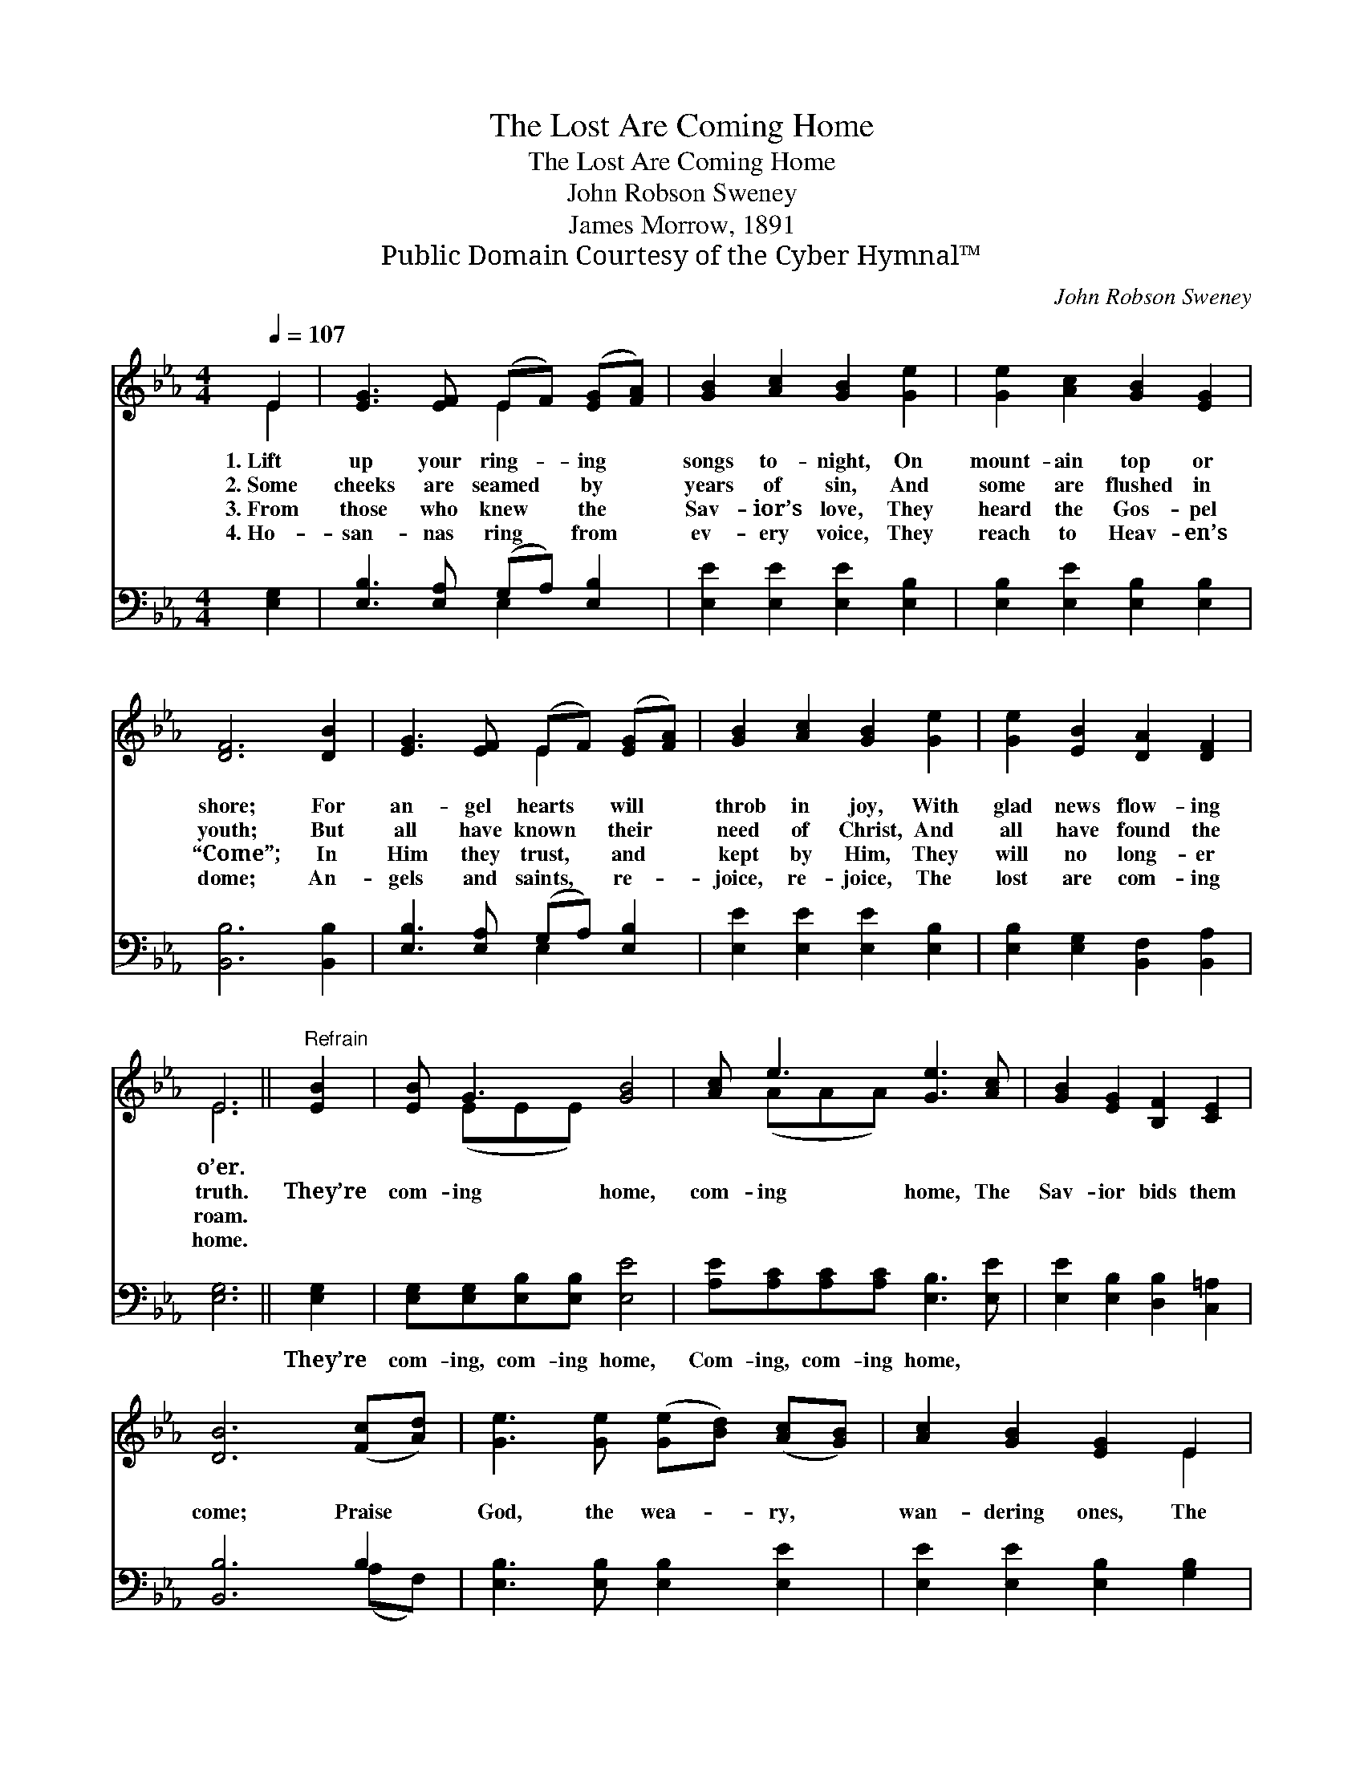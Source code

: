 X:1
T:The Lost Are Coming Home
T:The Lost Are Coming Home
T:John Robson Sweney
T:James Morrow, 1891
T:Public Domain Courtesy of the Cyber Hymnal™
C:John Robson Sweney
Z:Public Domain
Z:Courtesy of the Cyber Hymnal™
%%score ( 1 2 ) ( 3 4 )
L:1/8
Q:1/4=107
M:4/4
K:Eb
V:1 treble 
V:2 treble 
V:3 bass 
V:4 bass 
V:1
 E2 | [EG]3 [EF] (EF) ([EG][FA]) | [GB]2 [Ac]2 [GB]2 [Ge]2 | [Ge]2 [Ac]2 [GB]2 [EG]2 | %4
w: 1.~Lift|up your ring- * ing *|songs to- night, On|mount- ain top or|
w: 2.~Some|cheeks are seamed * by *|years of sin, And|some are flushed in|
w: 3.~From|those who knew * the *|Sav- ior’s love, They|heard the Gos- pel|
w: 4.~Ho-|san- nas ring * from *|ev- ery voice, They|reach to Heav- en’s|
 [DF]6 [DB]2 | [EG]3 [EF] (EF) ([EG][FA]) | [GB]2 [Ac]2 [GB]2 [Ge]2 | [Ge]2 [EB]2 [DA]2 [DF]2 | %8
w: shore; For|an- gel hearts * will *|throb in joy, With|glad news flow- ing|
w: youth; But|all have known * their *|need of Christ, And|all have found the|
w: “Come”; In|Him they trust, * and *|kept by Him, They|will no long- er|
w: dome; An-|gels and saints, * re- *|joice, re- joice, The|lost are com- ing|
 E6 ||"^Refrain" [EB]2 | [EB] G3 [GB]4 | [Ac] e3 [Ge]3 [Ac] | [GB]2 [EG]2 [B,F]2 [CE]2 | %13
w: o’er.|||||
w: truth.|They’re|com- ing home,|com- ing home, The|Sav- ior bids them|
w: roam.|||||
w: home.|||||
 [DB]6 ([Fc][Ad]) | [Ge]3 [Ge] ([Ge][Bd]) ([Ac][GB]) | [Ac]2 [GB]2 [EG]2 E2 | %16
w: |||
w: come; Praise *|God, the wea- * ry, *|wan- dering ones, The|
w: |||
w: |||
 [DF]2 [DB]2 [DA] [DF]3 | E6 |] %18
w: ||
w: lost are com- ing|home.|
w: ||
w: ||
V:2
 E2 | x4 E2 x2 | x8 | x8 | x8 | x4 E2 x2 | x8 | x8 | E6 || x2 | x (EEE) x4 | x (AAA) x4 | x8 | x8 | %14
 x8 | x6 E2 | x8 | E6 |] %18
V:3
 [E,G,]2 | [E,B,]3 [E,A,] (G,A,) [E,B,]2 | [E,E]2 [E,E]2 [E,E]2 [E,B,]2 | %3
w: ~|~ ~ ~ * ~|~ ~ ~ ~|
 [E,B,]2 [E,E]2 [E,B,]2 [E,B,]2 | [B,,B,]6 [B,,B,]2 | [E,B,]3 [E,A,] (G,A,) [E,B,]2 | %6
w: ~ ~ ~ ~|~ ~|~ ~ ~ * ~|
 [E,E]2 [E,E]2 [E,E]2 [E,B,]2 | [E,B,]2 [E,G,]2 [B,,F,]2 [B,,A,]2 | [E,G,]6 || [E,G,]2 | %10
w: ~ ~ ~ ~|~ ~ ~ ~|~|They’re|
 [E,G,][E,G,][E,B,][E,B,] [E,E]4 | [A,E][A,C][A,C][A,C] [E,B,]3 [E,E] | %12
w: com- ing, com- ing home,|Com- ing, com- ing home, *|
 [E,E]2 [E,B,]2 [D,B,]2 [C,=A,]2 | [B,,B,]6 B,2 | [E,B,]3 [E,B,] [E,B,]2 [E,E]2 | %15
w: |||
 [E,E]2 [E,E]2 [E,B,]2 [G,B,]2 | B,2 [B,,F,]2 [B,,F,] [B,,A,]3 | [E,G,]6 |] %18
w: |||
V:4
 x2 | x4 E,2 x2 | x8 | x8 | x8 | x4 E,2 x2 | x8 | x8 | x6 || x2 | x8 | x8 | x8 | x6 (A,F,) | x8 | %15
 x8 | B,2 x6 | x6 |] %18

